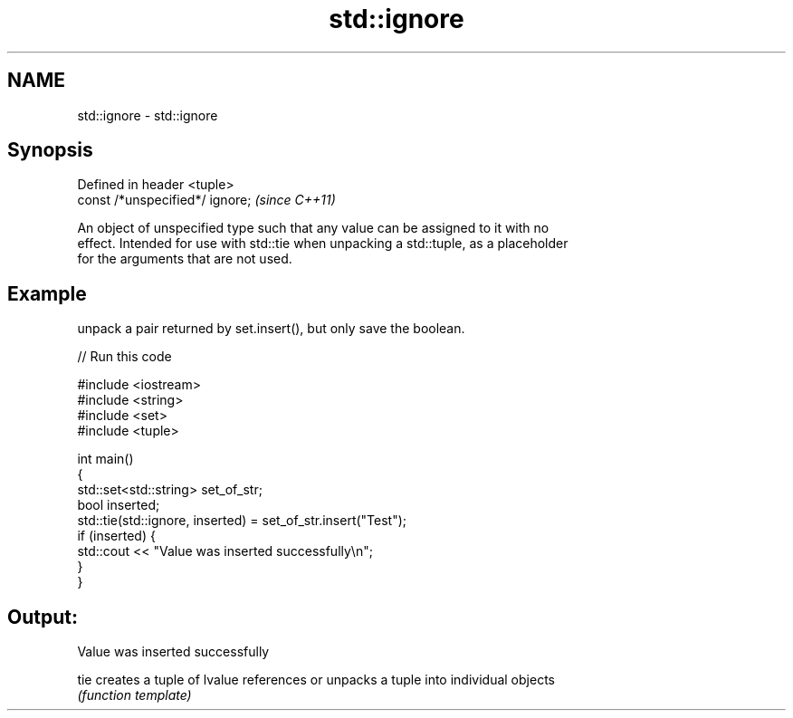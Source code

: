 .TH std::ignore 3 "Nov 16 2016" "2.1 | http://cppreference.com" "C++ Standard Libary"
.SH NAME
std::ignore \- std::ignore

.SH Synopsis
   Defined in header <tuple>
   const /*unspecified*/ ignore;  \fI(since C++11)\fP

   An object of unspecified type such that any value can be assigned to it with no
   effect. Intended for use with std::tie when unpacking a std::tuple, as a placeholder
   for the arguments that are not used.

.SH Example

   unpack a pair returned by set.insert(), but only save the boolean.

   
// Run this code

 #include <iostream>
 #include <string>
 #include <set>
 #include <tuple>

 int main()
 {
     std::set<std::string> set_of_str;
     bool inserted;
     std::tie(std::ignore, inserted) = set_of_str.insert("Test");
     if (inserted) {
         std::cout << "Value was inserted successfully\\n";
     }
 }

.SH Output:

 Value was inserted successfully

   tie creates a tuple of lvalue references or unpacks a tuple into individual objects
       \fI(function template)\fP
